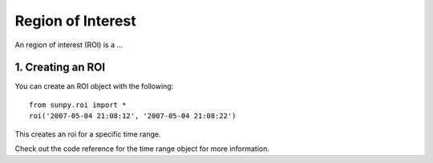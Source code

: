 ==================
Region of Interest
==================

An region of interest (ROI) is a ...

1. Creating an ROI
------------------

You can create an ROI object with the following: ::

    from sunpy.roi import *
    roi('2007-05-04 21:08:12', '2007-05-04 21:08:22')

This creates an roi for a specific time range.
    
Check out the code reference for the time range object for more information.